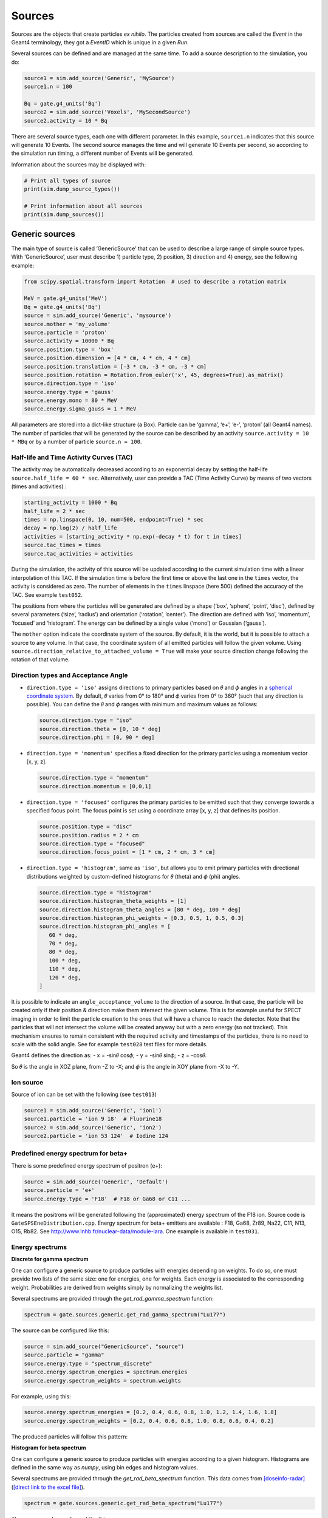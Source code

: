 Sources
-------

Sources are the objects that create particles *ex nihilo*. The particles
created from sources are called the *Event* in the Geant4 terminology,
they got a *EventID* which is unique in a given *Run*.

Several sources can be defined and are managed at the same time. To add
a source description to the simulation, you do:

.. code:: python

   source1 = sim.add_source('Generic', 'MySource')
   source1.n = 100

   Bq = gate.g4_units('Bq')
   source2 = sim.add_source('Voxels', 'MySecondSource')
   source2.activity = 10 * Bq

There are several source types, each one with different parameter. In
this example, ``source1.n`` indicates that this source will generate 10
Events. The second source manages the time and will generate 10 Events
per second, so according to the simulation run timing, a different
number of Events will be generated.

Information about the sources may be displayed with:

.. code:: python

   # Print all types of source
   print(sim.dump_source_types())

   # Print information about all sources
   print(sim.dump_sources())

Generic sources
~~~~~~~~~~~~~~~

The main type of source is called ‘GenericSource’ that can be used to
describe a large range of simple source types. With ‘GenericSource’,
user must describe 1) particle type, 2) position, 3) direction and 4)
energy, see the following example:

.. code:: python

   from scipy.spatial.transform import Rotation  # used to describe a rotation matrix

   MeV = gate.g4_units('MeV')
   Bq = gate.g4_units('Bq')
   source = sim.add_source('Generic', 'mysource')
   source.mother = 'my_volume'
   source.particle = 'proton'
   source.activity = 10000 * Bq
   source.position.type = 'box'
   source.position.dimension = [4 * cm, 4 * cm, 4 * cm]
   source.position.translation = [-3 * cm, -3 * cm, -3 * cm]
   source.position.rotation = Rotation.from_euler('x', 45, degrees=True).as_matrix()
   source.direction.type = 'iso'
   source.energy.type = 'gauss'
   source.energy.mono = 80 * MeV
   source.energy.sigma_gauss = 1 * MeV

All parameters are stored into a dict-like structure (a Box). Particle
can be ‘gamma’, ‘e+’, ‘e-’, ‘proton’ (all Geant4 names). The number of
particles that will be generated by the source can be described by an
activity ``source.activity = 10 * MBq`` or by a number of particle
``source.n = 100``.

Half-life and Time Activity Curves (TAC)
^^^^^^^^^^^^^^^^^^^^^^^^^^^^^^^^^^^^^^^^

The activity may be automatically decreased according to an exponential
decay by setting the half-life ``source.half_life = 60 * sec``.
Alternatively, user can provide a TAC (Time Activity Curve) by means of
two vectors (times and activities) :

.. code:: python

   starting_activity = 1000 * Bq
   half_life = 2 * sec
   times = np.linspace(0, 10, num=500, endpoint=True) * sec
   decay = np.log(2) / half_life
   activities = [starting_activity * np.exp(-decay * t) for t in times]
   source.tac_times = times
   source.tac_activities = activities

During the simulation, the activity of this source will be updated
according to the current simulation time with a linear interpolation of
this TAC. If the simulation time is before the first time or above the
last one in the ``times`` vector, the activity is considered as zero.
The number of elements in the ``times`` linspace (here 500) defined the
accuracy of the TAC. See example ``test052``.

The positions from where the particles will be generated are defined by a
shape (‘box’, ‘sphere’, ‘point’, ‘disc’), defined by several parameters
(‘size’, ‘radius’) and orientation (‘rotation’, ‘center’). The direction
are defined with ‘iso’, ‘momentum’, ‘focused’ and ‘histogram’. The energy
can be defined by a single value (‘mono’) or Gaussian (‘gauss’).

The ``mother`` option indicate the coordinate system of the source. By
default, it is the world, but it is possible to attach a source to any
volume. In that case, the coordinate system of all emitted particles
will follow the given volume.
Using ``source.direction_relative_to_attached_volume = True`` will make
your source direction change following the rotation of that volume.

Direction types and Acceptance Angle
^^^^^^^^^^^^^^^^^^^^^^^^^^^^^^^^^^^^

-  ``direction.type = 'iso'`` assigns directions to primary particles
   based on 𝜃 and 𝜙 angles in a `spherical coordinate system
   <https://en.wikipedia.org/wiki/Spherical_coordinate_system>`__.
   By default, 𝜃 varies from 0° to 180° and 𝜙 varies from 0° to 360°
   (such that any direction is possible). You can define the 𝜃 and 𝜙
   ranges with minimum and maximum values as follows:

   .. code:: python

      source.direction.type = "iso"
      source.direction.theta = [0, 10 * deg]
      source.direction.phi = [0, 90 * deg]

-  ``direction.type = 'momentum'`` specifies a fixed direction for the
   primary particles using a momentum vector [x, y, z].

   .. code:: python

      source.direction.type = "momentum"
      source.direction.momentum = [0,0,1]

-  ``direction.type = 'focused'`` configures the primary particles to be
   emitted such that they converge towards a specified focus point. The
   focus point is set using a coordinate array [x, y, z] that defines its
   position.

   .. code:: python

      source.position.type = "disc"
      source.position.radius = 2 * cm
      source.direction.type = "focused"
      source.direction.focus_point = [1 * cm, 2 * cm, 3 * cm]

-  ``direction.type = 'histogram'``, same as ``'iso'``, but allows you
   to emit primary particles with directional distributions weighted by
   custom-defined histograms for 𝜃 (theta) and 𝜙 (phi) angles.

   .. code:: python

      source.direction.type = "histogram"
      source.direction.histogram_theta_weights = [1]
      source.direction.histogram_theta_angles = [80 * deg, 100 * deg]
      source.direction.histogram_phi_weights = [0.3, 0.5, 1, 0.5, 0.3]
      source.direction.histogram_phi_angles = [
         60 * deg,
         70 * deg,
         80 * deg,
         100 * deg,
         110 * deg,
         120 * deg,
      ]

It is possible to indicate an ``angle_acceptance_volume`` to the
direction of a source. In that case, the particle will be created only
if their position & direction make them intersect the given volume. This
is for example useful for SPECT imaging in order to limit the particle
creation to the ones that will have a chance to reach the detector. Note
that the particles that will not intersect the volume will be created
anyway but with a zero energy (so not tracked). This mechanism ensures
to remain consistent with the required activity and timestamps of the
particles, there is no need to scale with the solid angle. See for
example ``test028`` test files for more details.

Geant4 defines the direction as: - x = -sin𝜃 cos𝜙; - y = -sin𝜃 sin𝜙; - z
= -cos𝜃.

So 𝜃 is the angle in XOZ plane, from -Z to -X; and 𝜙 is the angle in XOY
plane from -X to -Y.

.. image:: ../figures/thetaphi.png

Ion source
^^^^^^^^^^

Source of ion can be set with the following (see ``test013``)

.. code:: python

   source1 = sim.add_source('Generic', 'ion1')
   source1.particle = 'ion 9 18'  # Fluorine18
   source2 = sim.add_source('Generic', 'ion2')
   source2.particle = 'ion 53 124'  # Iodine 124

Predefined energy spectrum for beta+
^^^^^^^^^^^^^^^^^^^^^^^^^^^^^^^^^^^^

There is some predefined energy spectrum of positron (e+):

.. code:: python

   source = sim.add_source('Generic', 'Default')
   source.particle = 'e+'
   source.energy.type = 'F18'  # F18 or Ga68 or C11 ...

It means the positrons will be generated following the (approximated)
energy spectrum of the F18 ion. Source code is
``GateSPSEneDistribution.cpp``. Energy spectrum for beta+ emitters are
available : F18, Ga68, Zr89, Na22, C11, N13, O15, Rb82. See
http://www.lnhb.fr/nuclear-data/module-lara. One example is available in
``test031``.

Energy spectrums
^^^^^^^^^^^^^^^^

**Discrete for gamma spectrum**

One can configure a generic source to produce particles with energies depending on weights.
To do so, one must provide two lists of the same size: one for energies, one for weights.
Each energy is associated to the corresponding weight.
Probabilities are derived from weights simply by normalizing the weights list.

Several spectrums are provided through the `get_rad_gamma_spectrum` function:

.. code:: python

   spectrum = gate.sources.generic.get_rad_gamma_spectrum("Lu177")


The source can be configured like this:


.. code:: python

   source = sim.add_source("GenericSource", "source")
   source.particle = "gamma"
   source.energy.type = "spectrum_discrete"
   source.energy.spectrum_energies = spectrum.energies
   source.energy.spectrum_weights = spectrum.weights


For example, using this:

.. code:: python

   source.energy.spectrum_energies = [0.2, 0.4, 0.6, 0.8, 1.0, 1.2, 1.4, 1.6, 1.8]
   source.energy.spectrum_weights = [0.2, 0.4, 0.6, 0.8, 1.0, 0.8, 0.6, 0.4, 0.2]

The produced particles will follow this pattern:

.. image:: ../figures/generic_source_spectrum_discrete.png

**Histogram for beta spectrum**

One can configure a generic source to produce particles with energies according to a given histogram.
Histograms are defined in the same way as `numpy`, using bin edges and histogram values.

Several spectrums are provided through the `get_rad_beta_spectrum` function.
This data comes from `[doseinfo-radar] <https://www.doseinfo-radar.com/RADARDecay.html>`_ (`[direct link to the excel file] <https://www.doseinfo-radar.com/BetaSpec.zip>`_).

.. code:: python

   spectrum = gate.sources.generic.get_rad_beta_spectrum("Lu177")

The source can be configured like this:

.. code:: python

   source = sim.add_source("GenericSource", "source")
   source.particle = "e-"
   source.energy.type = "spectrum_histogram"
   source.energy.spectrum_energy_bin_edges = spectrum.energy_bin_edges
   source.energy.spectrum_weights = spectrum.weights

For example, using this (which is what you get from `get_rad_beta_spectrum("Lu177")`):

.. code:: python

   source.energy.spectrum_energies = [
    0.0, 0.0249, 0.0497, 0.0746, 0.0994, 0.1243, 0.1491,
    0.174, 0.1988, 0.2237, 0.2485, 0.2734, 0.2983, 0.3231,
    0.348, 0.3728, 0.3977, 0.4225, 0.4474, 0.4722, 0.497,
   ]
   source.energy.spectrum_weights = [
    0.135, 0.122, 0.109, 0.0968, 0.0851, 0.0745, 0.0657,
    0.0588, 0.0522, 0.0456, 0.0389, 0.0324, 0.0261, 0.0203,
    0.015, 0.0105, 0.00664, 0.00346, 0.00148, 0.000297,
   ]

The produced particles will follow this pattern:

.. image:: ../figures/generic_source_spectrum_histogram.png

**Interpolation**

TODO

Confined source
^^^^^^^^^^^^^^^

There is a ``confine`` option that allows to generate particles only if
their starting position is within a given volume. See
``phantom_nema_iec_body`` in the contrib folder. Note that the source
volume MUST be larger than the volume it is confined in. Also, note that
no particle source will be generated in the daughters of the confine
volume.

All options have a default values and can be printed with
``print(source)``.

Voxelized sources
~~~~~~~~~~~~~~~~~

Voxelized sources can be described as follows:

.. code:: python

   source = sim.add_source('Voxels', 'vox')
   source.particle = 'e-'
   source.activity = 4000 * Bq
   source.image = 'an_activity_image.mhd'
   source.direction.type = 'iso'
   source.energy.mono = 100 * keV
   source.mother = 'my_volume_name'

This code create a voxelized source. The 3D activity distribution is
read from the given image. This image is internally normalized such that
the sum of all pixels values is 1, leading to a 3D probability
distribution. Particles will be randomly located somewhere in the image
according to this probability distribution. Note that once an activity
voxel is chosen from this distribution, the location of the particle
inside the voxel is performed uniformly. In the given example, 4 kBq of
electrons of 140 keV will be generated.

Like all objects, by default, the source is located according to the
coordinate system of its mother volume. For example, if the mother
volume is a box, it will be the center of the box. If it is a voxelized
volume (typically a CT image), it will the **center** of this image: the
image own coordinate system (ITK’s origin) is not considered here. If
you want to align a voxelized activity with a CT image that have the
same coordinate system you should compute the correct translation. This
is done by the function
``gate.image.get_translation_between_images_center``. See the contrib
example ``dose_rate.py``.

.. image:: ../figures/image_coord_system.png

Phase-Space sources
~~~~~~~~~~~~~~~~~~~

A phase-space source reads particles properties (position, direction,
energy, etc.) from a root file and use them as events. Typically one
particle read is counted as one particle. There is an option to change
it, see Enhanced particle counting below. Here is an example to use a
phase space source:

.. code:: python

   source = sim.add_source("PhaseSpaceSource", "phsp_source")
   source.mother = plane.name
   source.phsp_file = "input.root"
   source.position_key = "PrePositionLocal"
   source.direction_key = "PreDirectionLocal"
   source.global_flag = False
   source.particle = "gamma"
   source.batch_size = 4000
   source.n = 20000

In that case, the key “PrePositionLocal” in the root tree file will be
used to define the position of all generated particles. The flag
“global_flag” is False so the position will be relative to the mother
volume (the plane here) ; otherwise, position is considered as global
(in the world coordinate system).

Limitation: the particle timestamps is NOT read from the phsp and not
considered (yet)

Particle type
^^^^^^^^^^^^^

The particle type can be set by ``source.particle = "proton"`` option.
Using this option all generated particles will be for example protons,
overriding the particle type specified in the phase space.

Alternatively, by setting ``source.particle = None`` the particle type
is read from the phase space file using the PDGCode.
``source.PDGCode_key = PDGCode`` specifies the name of the entry in the
phase space file. Full listing:

.. code:: python

   source.PDGCode_key = "PDGCode"
   source.particle = None

The PDGCode is defined by the particle data group (see
https://pdg.lbl.gov/2023/web/viewer.html?file=../reviews/rpp2022-rev-monte-carlo-numbering.pdf).
Here is a short overview of common particle types and its corresponding
PDG Code

::

   proton: 2212
   neutron: 2211
   electron: 11
   gamma: 22
   carbon ion C12: 1000060120

Naming of the phase space file keys
^^^^^^^^^^^^^^^^^^^^^^^^^^^^^^^^^^^

The naming of the phsp file entries generated by e.g. a GATE phase space
actor changed over time, most notably from GATE v9 to GATE v10. Setting
``source.position_key = "PrePositionLocal"`` will cause the phsp source
to look for particle positions in
``PrePositionLocal_X, PrePositionLocal_Y, PrePositionLocal_Z``.
``source.direction_key = "PreDirectionLocal"`` will do the corresponding
for the particle direction vector components in
``PreDirectionLocal_X, PreDirectionLocal_y, PreDirectionLocal_Z``.

It is possible to directly set the individual keys of the phase space
file:

::

   source.position_key = None"PrePositionLocal"
   source.position_key_x = Position_X"
   source.position_key_y = Position_X
   source.position_key_z = Position_X
   source.direction_key = None
   source.direction_key_x = Direction_X
   source.direction_key_y = Direction_X
   source.direction_key_z = Direction_X
   source.energy_key = "KineticEnergy"
   source.weight_key = "Weight"
   source.PDGCode_key = "PDGCode"

Source rotation and translation
^^^^^^^^^^^^^^^^^^^^^^^^^^^^^^^

The starting position and direction from each particle is read from the
phase space field. It is possible to shift the origin as well as rotate
the source.

::

   source.translate_position = False
   source.rotate_direction = False
   source.position.translation = [0, 0, 0]
   source.position.rotation = Rotation.identity().as_matrix()

If translate_position is set to true, the source.position.translation is
evaluated and translates the starting point of the particles by this
vector. If rotate_direction is set to true, the source.position.rotation
is evaluated to rotate the initial particle vectors. It can be set using
the code below, resulting in a rotation of 30 degrees around the x axis.

::

   from scipy.spatial.transform import Rotation
   rotation = Rotation.from_euler("x", [30], degrees=True)
   source.position.rotation = rotation.as_matrix()

Enhanced particle counting - realistic particle mix
^^^^^^^^^^^^^^^^^^^^^^^^^^^^^^^^^^^^^^^^^^^^^^^^^^^

In case of simulating a realistic particle mix, for example the output
after a linac, a phsp file could contain a mixture of particles.
Typically, one would be interested in simulating a given number of
primary particles (e.g. protons), simulating, but not counting as
secondary particles (e.g. secondary electrons) in the number of
particles to simulate. This can be achieved by setting
``generate_until_next_primary = True``. Furthermore, the PDG code of the
primary particle needs to be specified, as well as a lower energy
threshold (in order to identify secondary particles of the same type as
the primary particle). The example below will consider protons above 90
MeV as primary particles. Every primary particle found in the phsp file
will increase the number of particles simulated counter, while secondary
particles (e.g. all other particles in the phsp file) will be simulated,
but not be considered in (e.g. not increasing) the number of particles
simulated.

::

   source.generate_until_next_primary = True
   source.primary_lower_energy_threshold = 90.0 * MeV
   source.primary_PDGCode = 2212

Multithreading - where to start reading in a phase space file
^^^^^^^^^^^^^^^^^^^^^^^^^^^^^^^^^^^^^^^^^^^^^^^^^^^^^^^^^^^^^

For multithread: you need to indicate the ``entry_start`` for all
threads, as an array, so that each thread starts in the phsp file at a
different position. This done for example as follows (see
``test019_linac_phsp_source_MT.py``). Warning, if the phsp reach its
end, it will cycle and start back at the beginning.

.. code:: python

   total_nb_of_particle = 1e6
   nb_of_threads = 4
   source.entry_start = [total_nb_of_particle * p for p in range(nb_of_threads)]

See all test019 and test060 as examples.

GAN sources (Generative Adversarial Network)
~~~~~~~~~~~~~~~~~~~~~~~~~~~~~~~~~~~~~~~~~~~~

A Phase-Space (phsp) source typically uses a large file containing particle properties (e.g., energy, position, direction, time) to generate primary events in a simulation. This traditional phsp source can be replaced by a neural network-based particle generator that replicates similar distribution probabilities in a more compact form. GAN sources utilize Generative Adversarial Networks (GANs) trained to reproduce these particle properties based on an initial phsp. This approach, proposed in `[Sarrut et al, PMB, 2019] <https://doi.org/10.1088/1361-6560/ab3fc1/>`__, can be applied across various applications:

- Linac phsp: `test034 <https://github.com/OpenGATE/opengate/tree/master/opengate/tests/src>`_ `[Sarrut et al, PMB, 2019] <https://doi.org/10.1088/1361-6560/ab3fc1>`__
- SPECT: `test038 <https://github.com/OpenGATE/opengate/tree/master/opengate/tests/src>`_ and `test047 <https://github.com/OpenGATE/opengate/tree/master/opengate/tests/src>`_ `[Sarrut et al, PMB, 2021] <https://doi.org/10.1088/1361-6560/abde9a>`_ and `[Saporta et al, PMB, 2022] <https://doi.org/10.1088/1361-6560/aca068>`_
- PET: `test040 <https://github.com/OpenGATE/opengate/tree/master/opengate/tests/src>`_ `[Sarrut et al, PMB, 2023] <https://doi.org/10.1088/1361-6560/acdfb1>`_

**Installation Requirements**

To use GAN sources, first install the required `torch` and `gaga_phsp` libraries with:

.. code:: bash

    pip install torch gaga_phsp

The `gaga_phsp` library provides tools for training and using GAN models: https://github.com/OpenGATE/gaga-phsp.

**Process Overview**

The process to use a GAN source involves three main steps:

1. Generate the training dataset.
2. Train the GAN model.
3. Use the GAN model as a source in GATE.

For Linac applications, a conventional Linac phsp can serve as the training dataset. In SPECT or PET applications, a conditional GAN is used to generate particles exiting the patient, conditioned on the activity distribution within the patient. In this case, the training dataset must include not only the particle properties at the patient exit (e.g., position and direction in a spheroid or cylinder around the patient) but also the initial emission point inside the patient (using `EventPosition` and `EventDirection`). An example can be found in `test038_gan_phsp_spect_training_dataset_mt.py`.

**Training the GAN**

Once the training data is generated, train the GAN model outside of GATE using `gaga_phsp`. Example command:

.. code:: bash

    gaga_train my_phsp.root gaga_train_options.json -pi epoch 50 -o gan_source.pth

A sample JSON file for GAN options, `train_gaga_v124.json`, can be found in the `tests/data/test038` folder. Training can be resource-intensive, typically requiring a GPU and several hours. The resulting generator model is saved as a compact `.pth` file, containing the neural network weights (generally a few tens of MB).

**Using the GAN Source in GATE**

Once trained, the generator can be used as a source in GATE using the ``GANSource`` type, as in the example below:

.. code:: python

    gsource = sim.add_source("GANSource", "my_gan_source")
    gsource.particle = "gamma"
    gsource.activity = 1 * MBq
    gsource.pth_filename = "gan_source.pth"

    gsource.position_keys = ["PrePosition_X", "PrePosition_Y", "PrePosition_Z"]
    gsource.direction_keys = ["PreDirection_X", "PreDirection_Y", "PreDirection_Z"]
    gsource.energy_key = "KineticEnergy"
    gsource.time_key = None
    gsource.weight_key = None

    gsource.energy_min_threshold = 10 * keV
    gsource.backward_distance = 5 * cm
    # Use ZeroEnergy policy to avoid altering event counts
    gsource.skip_policy = "ZeroEnergy"

    gsource.batch_size = 5e4
    gsource.verbose_generator = True
    gsource.gpu_mode = "auto"

    cond_gen = gate.sources.gansources.VoxelizedSourceConditionGenerator("myactivity.mhd")
    cond_gen.compute_directions = True
    gen = gate.sources.gansources.GANSourceConditionalGenerator(gsource, cond_gen.generate_condition)
    source.generator = gen

In this example, the GAN source emits 10 MBq of gamma particles with position and direction distributions learned by the GAN. Each attribute of the particles (e.g., position, direction, energy) corresponds to a key in the GAN file. The `energy_min_threshold` parameter defines a lower limit for energy; particles with energy below this threshold can either be skipped (`skip_policy = "SkipEvents"`) or assigned zero energy (`skip_policy = "ZeroEnergy"`), meaning they are not tracked.

The GAN operates in batches, with the size defined by `batch_size`. In this case, a conditional GAN is used to control the emitted particles based on an internal activity distribution provided by a voxelized source (`myactivity.mhd` file). This approach can efficiently replicate complex spatial dependencies in the particle emission process.

The GAN-based source is an experimental feature in GATE. While it offers promising advantages in terms of reduced file size and simulation speed, users are encouraged to approach it cautiously. We strongly recommend thoroughly reviewing the associated publications `[Sarrut et al, PMB, 2019] <https://doi.org/10.1088/1361-6560/ab3fc1>`_, `[Sarrut et al, PMB, 2021] <https://doi.org/10.1088/1361-6560/abde9a>`_, and `[Saporta et al, PMB, 2022] <https://doi.org/10.1088/1361-6560/aca068>`_ to understand the method’s assumptions, limitations, and best practices. This method is best suited for research purposes and may not yet be appropriate for clinical or regulatory applications without extensive validation.



PHID source (Photon from Ion Decay)
~~~~~~~~~~~~~~~~~~~~~~~~~~~~~~~~~~~

PHID (Photon from Ion Decay) is a virtual source model that generates
photons emitted in the complex decay chain process of alpha-emitter
radionuclides, typically for use during simulation of SPECT image
acquisition. Given an alpha-emitter radionuclide, the model extracts
from Geant4 databases the photon emission lines from all decaying
daughters for both isometric transition and atomic relaxation processes.
According to a given time range, abundances and activities in the decay
chain are considered thanks to the Bateman equations, taking into
account the decay rates and the initial abundances. It generates photons
with the correct energy and temporal distribution, avoiding the costly
Monte Carlo simulation of the complete decay chain. Photons emitted from
Bremsstrahlung are ignored, but are not significant for SPECT imaging.
Also, the model is not expected to be correct for gammas below 20-30
keV.

See Sarrut et al 2024 Phys. Med. Biol.
https://doi.org/10.1088/1361-6560/ad3881

To use such a source, declare a “PhotonFromIonDecaySource” with an ion
as particle name, like the “GenericSource”. Only the gammas emitted by
atomic relaxation and isomeric transition will be created and tracked.
The timing is taken into account by using a TAC (Time Activity Curve)
automatically computed from the start and end time of the simulation.
The TAC is then binned and the number of bins can be modified. See tests
053.

.. code:: python

   source = sim.add_source("PhotonFromIonDecaySource", "my_source")
   source.particle = f"ion 89 225"
   source.position.type = "sphere"
   source.position.radius = 1 * nm
   source.direction.type = "iso"
   source.activity = 10 * kBq
   source.atomic_relaxation_flag = True
   source.isomeric_transition_flag = True
   source.tac_bins = 200
   source.dump_log = "phid_log.txt"
   source.verbose = True

Also, several command lines tools are provided :

.. code:: bash

   # print information about a radionuclide bi213, pb212, etc.
   phid_info ac225

   # plot time activity curve of a radionuclide. Options may by set to adapt the timing
   phid_tac

   # plot gammas lines from a radionuclide (whatever the time)
   phid_gammas ac225
   phid_atomic_relaxation ac225
   phid_isomeric_transition ac225

|image| |image1| |image2|

Pencil Beam sources
~~~~~~~~~~~~~~~~~~~

The Pencil Beam source inherits from the Generic source, and retains
therefore the same settings. The main difference consists in the
sampling of the position and direction of the particles, which are not
sampled independently, but are correlated. In fact, the Pencil Beam
source is meant to describe a beam that can converge or diverge. This
behaviour is modeled according to the Fermi-Eyges theory (Techniques of
Proton Radiotherapy: Transport Theory B. Gottschalk May 1, 2012), that
describes the correlated momentum spread of the particle with 4
parameters (each for x and y direction, assuming a beam directed as z):
- spot size 𝜎 - divergence 𝜃 - emittance 𝜀 - convergence flag [1,0] The
parameters must satisfy the condition:

.. code:: python

   pi * sigma * theta >= epsilon

.. figure:: https://github.com/OpenGATE/opengate/assets/74096483/8b3d2077-b9e8-4d39-b027-3fa2089b597d
   :alt: image

   image

The user can set the beam parameters as shown in the example below, for
a 120 MeV/n carbon ion beam.

.. code:: python

   source = sim.add_source("IonPencilBeamSource", "mysource")
   source.energy.mono = 1440 * MeV
   source.particle = "ion 6 12"  # carbon
   source.position.translation = [100 * mm, 0 * mm, 0 * cm]
   source.n = 20000
   source.direction.partPhSp_x = [
       2.3335754 * mm,
       2.3335754 * mrad,
       0.00078728 * mm * mrad,
       0,
   ]
   source.direction.partPhSp_y = [
       1.96433431 * mm,
       0.00079118 * mrad,
       0.00249161 * mm * mrad,
       0,
   ]

NOTE: the Pencil Beam source is created by default directed as the
positive z axis. To rotate the source, use the source.position.rotation
option.

Check all test044 for usage examples.

.. |image| image:: ../figures/ac225_info.png
.. |image1| image:: ../figures/ac225_tac.png
.. |image2| image:: ../figures/ac225_gammas.png
